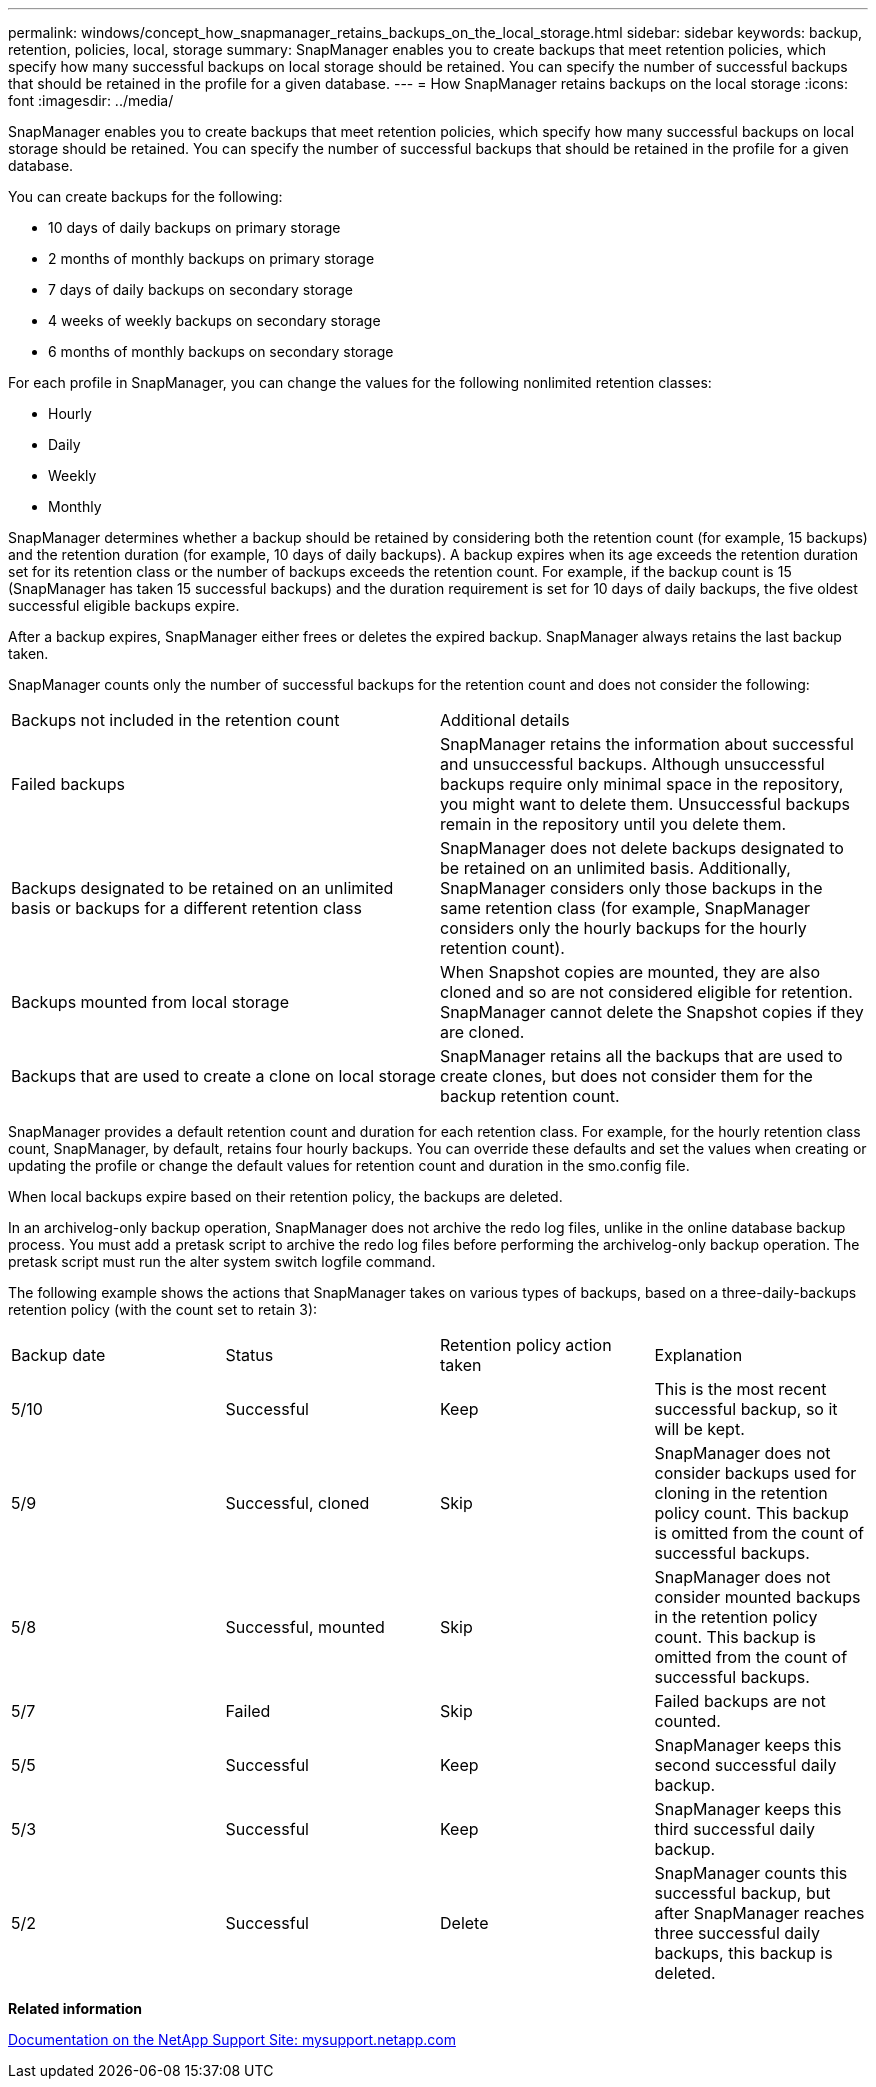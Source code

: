 ---
permalink: windows/concept_how_snapmanager_retains_backups_on_the_local_storage.html
sidebar: sidebar
keywords: backup, retention, policies, local, storage
summary: SnapManager enables you to create backups that meet retention policies, which specify how many successful backups on local storage should be retained. You can specify the number of successful backups that should be retained in the profile for a given database.
---
= How SnapManager retains backups on the local storage
:icons: font
:imagesdir: ../media/

[.lead]
SnapManager enables you to create backups that meet retention policies, which specify how many successful backups on local storage should be retained. You can specify the number of successful backups that should be retained in the profile for a given database.

You can create backups for the following:

* 10 days of daily backups on primary storage
* 2 months of monthly backups on primary storage
* 7 days of daily backups on secondary storage
* 4 weeks of weekly backups on secondary storage
* 6 months of monthly backups on secondary storage

For each profile in SnapManager, you can change the values for the following nonlimited retention classes:

* Hourly
* Daily
* Weekly
* Monthly

SnapManager determines whether a backup should be retained by considering both the retention count (for example, 15 backups) and the retention duration (for example, 10 days of daily backups). A backup expires when its age exceeds the retention duration set for its retention class or the number of backups exceeds the retention count. For example, if the backup count is 15 (SnapManager has taken 15 successful backups) and the duration requirement is set for 10 days of daily backups, the five oldest successful eligible backups expire.

After a backup expires, SnapManager either frees or deletes the expired backup. SnapManager always retains the last backup taken.

SnapManager counts only the number of successful backups for the retention count and does not consider the following:

|===
| Backups not included in the retention count| Additional details
a|
Failed backups
a|
SnapManager retains the information about successful and unsuccessful backups. Although unsuccessful backups require only minimal space in the repository, you might want to delete them. Unsuccessful backups remain in the repository until you delete them.
a|
Backups designated to be retained on an unlimited basis or backups for a different retention class
a|
SnapManager does not delete backups designated to be retained on an unlimited basis. Additionally, SnapManager considers only those backups in the same retention class (for example, SnapManager considers only the hourly backups for the hourly retention count).
a|
Backups mounted from local storage
a|
When Snapshot copies are mounted, they are also cloned and so are not considered eligible for retention. SnapManager cannot delete the Snapshot copies if they are cloned.
a|
Backups that are used to create a clone on local storage
a|
SnapManager retains all the backups that are used to create clones, but does not consider them for the backup retention count.
|===
SnapManager provides a default retention count and duration for each retention class. For example, for the hourly retention class count, SnapManager, by default, retains four hourly backups. You can override these defaults and set the values when creating or updating the profile or change the default values for retention count and duration in the smo.config file.

When local backups expire based on their retention policy, the backups are deleted.

In an archivelog-only backup operation, SnapManager does not archive the redo log files, unlike in the online database backup process. You must add a pretask script to archive the redo log files before performing the archivelog-only backup operation. The pretask script must run the alter system switch logfile command.

The following example shows the actions that SnapManager takes on various types of backups, based on a three-daily-backups retention policy (with the count set to retain 3):

|===
| Backup date| Status| Retention policy action taken| Explanation
a|
5/10
a|
Successful
a|
Keep
a|
This is the most recent successful backup, so it will be kept.
a|
5/9
a|
Successful, cloned
a|
Skip
a|
SnapManager does not consider backups used for cloning in the retention policy count. This backup is omitted from the count of successful backups.
a|
5/8
a|
Successful, mounted
a|
Skip
a|
SnapManager does not consider mounted backups in the retention policy count. This backup is omitted from the count of successful backups.
a|
5/7
a|
Failed
a|
Skip
a|
Failed backups are not counted.
a|
5/5
a|
Successful
a|
Keep
a|
SnapManager keeps this second successful daily backup.
a|
5/3
a|
Successful
a|
Keep
a|
SnapManager keeps this third successful daily backup.
a|
5/2
a|
Successful
a|
Delete
a|
SnapManager counts this successful backup, but after SnapManager reaches three successful daily backups, this backup is deleted.
|===
*Related information*

http://mysupport.netapp.com/[Documentation on the NetApp Support Site: mysupport.netapp.com]
